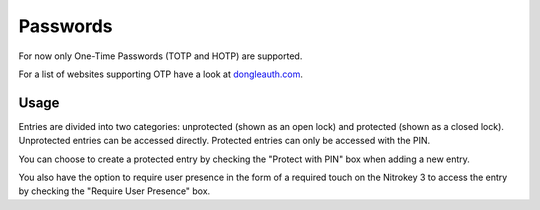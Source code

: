 Passwords
=========
.. _passwords:

For now only One-Time Passwords (TOTP and HOTP) are supported.

For a list of websites supporting OTP have a look at `dongleauth.com <https://www.dongleauth.com/>`__.

Usage
-----

Entries are divided into two categories: unprotected (shown as an open lock) and protected (shown as a closed lock). Unprotected entries can be accessed directly. Protected entries can only be accessed with the PIN. 

You can choose to create a protected entry by checking the "Protect with PIN" box when adding a new entry.

You also have the option to require user presence in the form of a required touch on the Nitrokey 3 to access the entry by checking the "Require User Presence" box.
